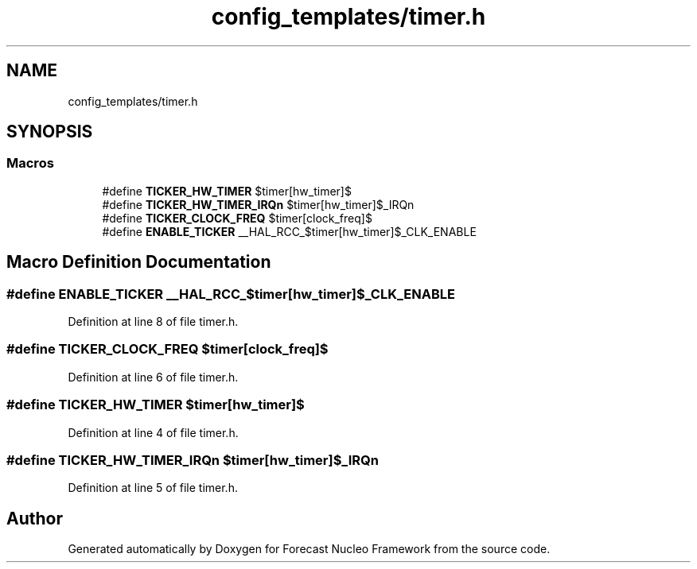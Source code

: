 .TH "config_templates/timer.h" 3 "Wed May 6 2020" "Version 0.1.0" "Forecast Nucleo Framework" \" -*- nroff -*-
.ad l
.nh
.SH NAME
config_templates/timer.h
.SH SYNOPSIS
.br
.PP
.SS "Macros"

.in +1c
.ti -1c
.RI "#define \fBTICKER_HW_TIMER\fP   $timer[hw_timer]$"
.br
.ti -1c
.RI "#define \fBTICKER_HW_TIMER_IRQn\fP   $timer[hw_timer]$_IRQn"
.br
.ti -1c
.RI "#define \fBTICKER_CLOCK_FREQ\fP   $timer[clock_freq]$"
.br
.ti -1c
.RI "#define \fBENABLE_TICKER\fP   __HAL_RCC_$timer[hw_timer]$_CLK_ENABLE"
.br
.in -1c
.SH "Macro Definition Documentation"
.PP 
.SS "#define ENABLE_TICKER   __HAL_RCC_$timer[hw_timer]$_CLK_ENABLE"

.PP
Definition at line 8 of file timer\&.h\&.
.SS "#define TICKER_CLOCK_FREQ   $timer[clock_freq]$"

.PP
Definition at line 6 of file timer\&.h\&.
.SS "#define TICKER_HW_TIMER   $timer[hw_timer]$"

.PP
Definition at line 4 of file timer\&.h\&.
.SS "#define TICKER_HW_TIMER_IRQn   $timer[hw_timer]$_IRQn"

.PP
Definition at line 5 of file timer\&.h\&.
.SH "Author"
.PP 
Generated automatically by Doxygen for Forecast Nucleo Framework from the source code\&.
